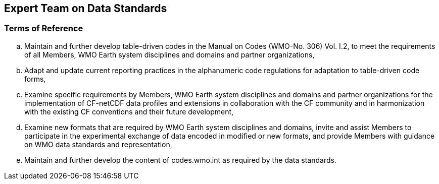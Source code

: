 == Expert Team on Data Standards

=== Terms of Reference

[loweralpha]
. Maintain and further develop table-driven codes in the Manual on Codes (WMO-No. 306) Vol. I.2, to meet the requirements of all Members, WMO Earth system disciplines and domains and partner organizations,  
. Adapt and update current reporting practices in the alphanumeric code regulations for adaptation to table-driven code forms, 
. Examine specific requirements by Members, WMO Earth system disciplines and domains and partner organizations for the implementation of CF-netCDF data profiles and extensions in collaboration with the CF community and in harmonization with the existing CF conventions and their future development,  
. Examine new formats that are required by WMO Earth system disciplines and domains, invite and assist Members to participate in the experimental exchange of data encoded in modified or new formats, and provide Members with guidance on WMO data standards and representation,
. Maintain and further develop the content of codes.wmo.int as required by the data standards. 